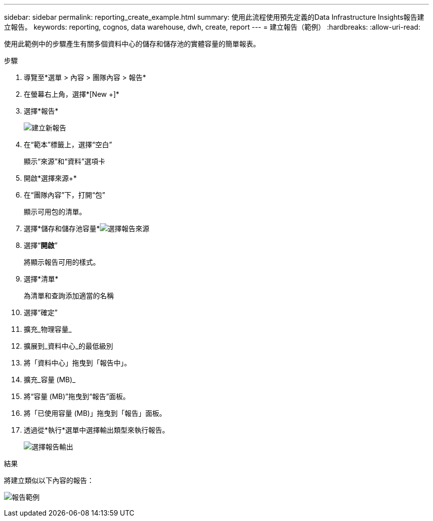 ---
sidebar: sidebar 
permalink: reporting_create_example.html 
summary: 使用此流程使用預先定義的Data Infrastructure Insights報告建立報告。 
keywords: reporting, cognos, data warehouse, dwh, create, report 
---
= 建立報告（範例）
:hardbreaks:
:allow-uri-read: 


[role="lead"]
使用此範例中的步驟產生有關多個資料中心的儲存和儲存池的實體容量的簡單報表。

.步驟
. 導覽至*選單 > 內容 > 團隊內容 > 報告*
. 在螢幕右上角，選擇*[New +]*
. 選擇*報告*
+
image:Reporting_New_Report.png["建立新報告"]

. 在“範本”標籤上，選擇“空白”
+
顯示“來源”和“資料”選項卡

. 開啟*選擇來源+*
. 在“團隊內容”下，打開“包”
+
顯示可用包的清單。

. 選擇*儲存和儲存池容量*image:Reporting_Select_Source_For_Report.png["選擇報告來源"]
. 選擇“*開啟*”
+
將顯示報告可用的樣式。

. 選擇*清單*
+
為清單和查詢添加適當的名稱

. 選擇“確定”
. 擴充_物理容量_
. 擴展到_資料中心_的最低級別
. 將「資料中心」拖曳到「報告中」。
. 擴充_容量 (MB)_
. 將“容量 (MB)”拖曳到“報告”面板。
. 將「已使用容量 (MB)」拖曳到「報告」面板。
. 透過從*執行*選單中選擇輸出類型來執行報告。
+
image:Reporting_Running_A_Report.png["選擇報告輸出"]



.結果
將建立類似以下內容的報告：

image:Reporting-Example1.png["報告範例"]
